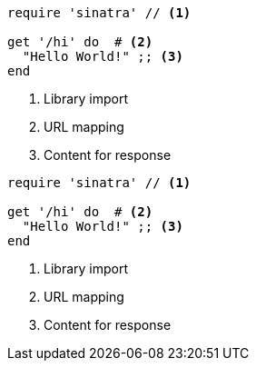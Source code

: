 // .image_icons
:icons:
[source, ruby]
----
require 'sinatra' // <1>

get '/hi' do  # <2>
  "Hello World!" ;; <3>
end
----
<1> Library import
<2> URL mapping
<3> Content for response

// .font_icons
:icons: font
[source, ruby]
----
require 'sinatra' // <1>

get '/hi' do  # <2>
  "Hello World!" ;; <3>
end
----
<1> Library import
<2> URL mapping
<3> Content for response
